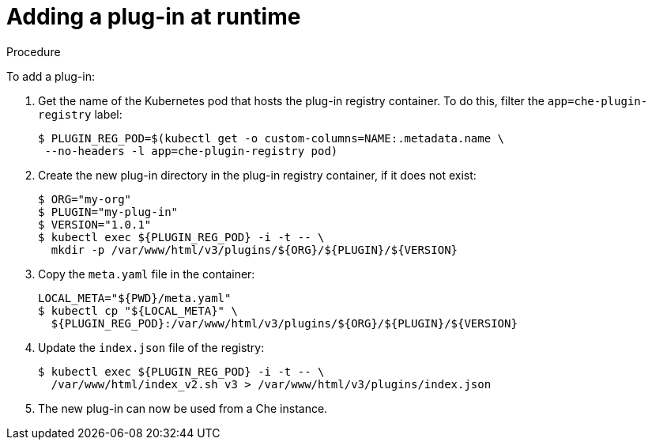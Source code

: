 [id="adding-a-plug-in-at-runtime_{context}"]
= Adding a plug-in at runtime

.Procedure

To add a plug-in:

. Get the name of the Kubernetes pod that hosts the plug-in registry container. To do this, filter the `app=che-plugin-registry` label:
+
----
$ PLUGIN_REG_POD=$(kubectl get -o custom-columns=NAME:.metadata.name \
 --no-headers -l app=che-plugin-registry pod)
----

. Create the new plug-in directory in the plug-in registry container, if it does not exist:
+
----
$ ORG="my-org"
$ PLUGIN="my-plug-in"
$ VERSION="1.0.1"
$ kubectl exec ${PLUGIN_REG_POD} -i -t -- \
  mkdir -p /var/www/html/v3/plugins/${ORG}/${PLUGIN}/${VERSION}
----

. Copy the `meta.yaml` file in the container:
+
----
LOCAL_META="${PWD}/meta.yaml"
$ kubectl cp "${LOCAL_META}" \
  ${PLUGIN_REG_POD}:/var/www/html/v3/plugins/${ORG}/${PLUGIN}/${VERSION}
----

. Update the `index.json` file of the registry:
+
----
$ kubectl exec ${PLUGIN_REG_POD} -i -t -- \
  /var/www/html/index_v2.sh v3 > /var/www/html/v3/plugins/index.json
----

. The new plug-in can now be used from a Che instance.
